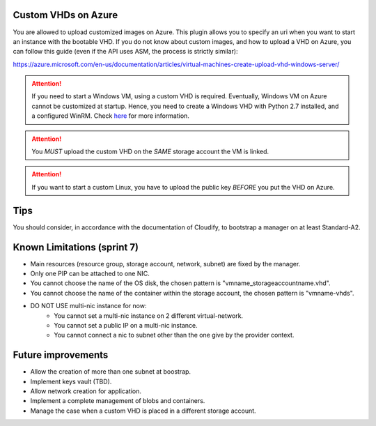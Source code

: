 .. _here: http://getcloudify.org/guide/3.2/plugin-windows-agent-installer.html

********************
Custom VHDs on Azure
********************

You are allowed to upload customized images on Azure. This plugin allows you to specify an uri when you want to start an instance with the bootable VHD.
If you do not know about custom images, and how to upload a VHD on Azure, you can follow this guide (even if the API uses ASM, the process is strictly similar):

https://azure.microsoft.com/en-us/documentation/articles/virtual-machines-create-upload-vhd-windows-server/

.. attention:: If you need to start a Windows VM, using a custom VHD is required. Eventually, Windows VM on Azure cannot be customized at startup. Hence, you need to create a Windows VHD with Python 2.7 installed, and a configured WinRM. Check `here`_  for more information.

.. attention:: You *MUST* upload the custom VHD on the *SAME* storage account the VM is linked.

.. attention:: If you want to start a custom Linux, you have to upload the public key *BEFORE* you put the VHD on Azure.

****
Tips
****

You should consider, in accordance with the documentation of Cloudify, to bootstrap a manager on at least Standard-A2.

****************************
Known Limitations (sprint 7)
****************************

* Main resources (resource group, storage account, network, subnet) are fixed by the manager.
* Only one PIP can be attached to one NIC.
* You cannot choose the name of the OS disk, the chosen pattern is "vmname_storageaccountname.vhd".
* You cannot choose the name of the container within the storage account, the chosen pattern is "vmname-vhds".
* DO NOT USE multi-nic instance for now:
    * You cannot set a multi-nic instance on 2 different virtual-network.
    * You cannot set a public IP on a multi-nic instance.
    * You cannot connect a nic to subnet other than the one give by the provider context.

*******************
Future improvements
*******************

* Allow the creation of more than one subnet at boostrap.
* Implement keys vault (TBD).
* Allow network creation for application.
* Implement a complete management of blobs and containers.
* Manage the case when a custom VHD is placed in a different storage account.
  